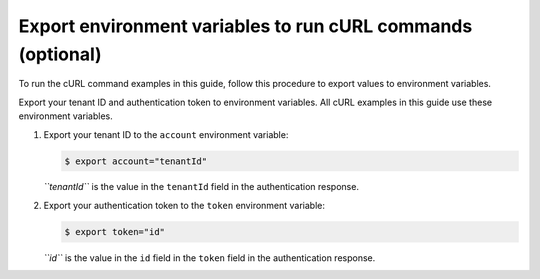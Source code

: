 .. _export-environment-variables:

============================================================
Export environment variables to run cURL commands (optional)
============================================================

To run the cURL command examples in this guide, follow this procedure to
export values to environment variables.

Export your tenant ID and authentication token to environment variables.
All cURL examples in this guide use these environment variables.

#. Export your tenant ID to the ``account`` environment variable:

   .. code::  

       $ export account="tenantId"

   *``tenantId``* is the value in the ``tenantId`` field in the
   authentication response.

#. Export your authentication token to the ``token`` environment variable:

   .. code::  

       $ export token="id"

   *``id``* is the value in the ``id`` field in the ``token`` field in
   the authentication response.

